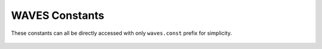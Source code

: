 .. _waves-const-label:

WAVES Constants
===============

These constants can all be directly accessed with only ``waves.const`` prefix for simplicity.

    .. automodule:: waves.const
        :members:

    .. automodule:: waves.const.services
        :members:

    .. automodule:: waves.const.metas
        :members:

    .. automodule:: waves.const.jobs
        :members:
